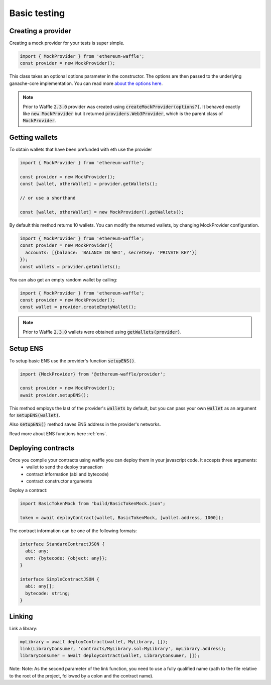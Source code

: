 .. _testing:

Basic testing
=============

Creating a provider
-------------------

Creating a mock provider for your tests is super simple.

.. code-block:: ts

  import { MockProvider } from 'ethereum-waffle';
  const provider = new MockProvider();

This class takes an optional options parameter in the constructor. The options are then passed to the underlying ganache-core implementation. You can read more `about the options here <https://github.com/trufflesuite/ganache-core#options>`__.

.. note::
  Prior to Waffle :code:`2.3.0` provider was created using :code:`createMockProvider(options?)`. It behaved exactly like :code:`new MockProvider` but it returned :code:`providers.Web3Provider`, which is the parent class of :code:`MockProvider`.

Getting wallets
---------------

To obtain wallets that have been prefunded with eth use the provider

.. code-block:: ts

  import { MockProvider } from 'ethereum-waffle';

  const provider = new MockProvider();
  const [wallet, otherWallet] = provider.getWallets();

  // or use a shorthand

  const [wallet, otherWallet] = new MockProvider().getWallets();

By default this method returns 10 wallets. You can modify the returned wallets, by changing MockProvider configuration.

.. code-block:: ts

  import { MockProvider } from 'ethereum-waffle';
  const provider = new MockProvider({
    accounts: [{balance: 'BALANCE IN WEI', secretKey: 'PRIVATE KEY'}]
  });
  const wallets = provider.getWallets();

You can also get an empty random wallet by calling:

.. code-block:: ts

  import { MockProvider } from 'ethereum-waffle';
  const provider = new MockProvider();
  const wallet = provider.createEmptyWallet();

.. note::
  Prior to Waffle :code:`2.3.0` wallets were obtained using :code:`getWallets(provider)`.

Setup ENS
---------

To setup basic ENS use the provider's function :code:`setupENS()`.

.. code-block:: ts

  import {MockProvider} from '@ethereum-waffle/provider';

  const provider = new MockProvider();
  await provider.setupENS();

This method employs the last of the provider's :code:`wallets` by default, but you can pass your own :code:`wallet` as an argument for :code:`setupENS(wallet)`.

Also :code:`setupENS()` method saves ENS address in the provider's networks.

Read more about ENS functions here :ref:`ens`.

Deploying contracts
-------------------

Once you compile your contracts using waffle you can deploy them in your javascript code. It accepts three arguments:
  - wallet to send the deploy transaction
  - contract information (abi and bytecode)
  - contract constructor arguments

Deploy a contract:

.. code-block:: ts

  import BasicTokenMock from "build/BasicTokenMock.json";

  token = await deployContract(wallet, BasicTokenMock, [wallet.address, 1000]);

The contract information can be one of the following formats:

.. code-block:: ts

  interface StandardContractJSON {
    abi: any;
    evm: {bytecode: {object: any}};
  }

  interface SimpleContractJSON {
    abi: any[];
    bytecode: string;
  }

Linking
-------

Link a library:

.. code-block:: ts

  myLibrary = await deployContract(wallet, MyLibrary, []);
  link(LibraryConsumer, 'contracts/MyLibrary.sol:MyLibrary', myLibrary.address);
  libraryConsumer = await deployContract(wallet, LibraryConsumer, []);

Note: Note: As the second parameter of the link function, you need to use a fully qualified name (path to the file relative to the root of the project, followed by a colon and the contract name).

